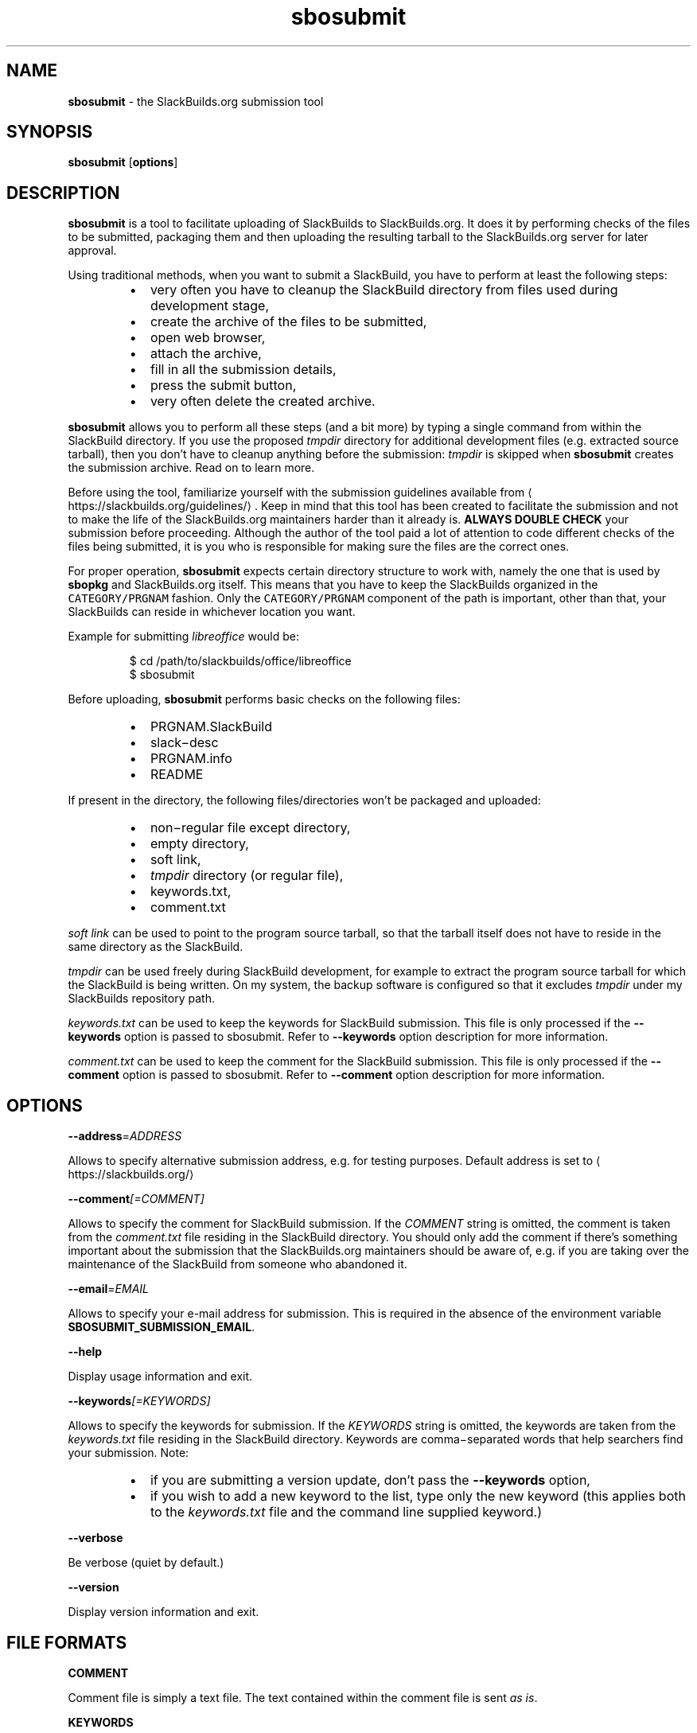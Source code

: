 .TH sbosubmit 1

.SH NAME
.PP
\fBsbosubmit\fP \- the SlackBuilds.org submission tool


.SH SYNOPSIS
.PP
\fBsbosubmit\fP [\fBoptions\fP]


.SH DESCRIPTION
.PP
\fBsbosubmit\fP is a tool to facilitate uploading of SlackBuilds to
SlackBuilds.org. It does it by performing checks of the files to be submitted,
packaging them and then uploading the resulting tarball to the SlackBuilds.org
server for later approval.

.PP
Using traditional methods, when you want to submit a SlackBuild,
you have to perform at least the following steps:

.RS
.IP \(bu 2
very often you have to cleanup the SlackBuild directory from files used during
development stage,
.IP \(bu 2
create the archive of the files to be submitted,
.IP \(bu 2
open web browser,
.IP \(bu 2
attach the archive,
.IP \(bu 2
fill in all the submission details,
.IP \(bu 2
press the submit button,
.IP \(bu 2
very often delete the created archive.

.RE

.PP
\fBsbosubmit\fP allows you to perform all these steps (and a bit more) by typing
a single command from within the SlackBuild directory. If you use the proposed
\fItmpdir\fP directory for additional development files (e.g. extracted source
tarball), then you don't have to cleanup anything before the submission:
\fItmpdir\fP is skipped when \fBsbosubmit\fP creates the submission archive.
Read on to learn more.

.PP
Before using the tool, familiarize yourself with the submission guidelines
available from 
\[la]https://slackbuilds.org/guidelines/\[ra]\&. Keep in mind that this tool
has been created to facilitate the submission and not to make the life of
the SlackBuilds.org maintainers harder than it already is.
\fBALWAYS DOUBLE CHECK\fP your submission before proceeding. Although the author
of the tool paid a lot of attention to code different checks of the files being
submitted, it is you who is responsible for making sure the files are
the correct ones.

.PP
For proper operation, \fBsbosubmit\fP expects certain directory structure to work
with, namely the one that is used by \fBsbopkg\fP and SlackBuilds.org itself.
This means that you have to keep the SlackBuilds organized in the
\fB\fCCATEGORY/PRGNAM\fR fashion. Only the \fB\fCCATEGORY/PRGNAM\fR component of the path is
important, other than that, your SlackBuilds can reside in whichever location
you want.

.PP
Example for submitting \fIlibreoffice\fP would be:

.PP
.RS

.nf
$ cd /path/to/slackbuilds/office/libreoffice
$ sbosubmit

.fi
.RE

.PP
Before uploading, \fBsbosubmit\fP performs basic checks on the following files:

.RS
.IP \(bu 2
PRGNAM.SlackBuild
.IP \(bu 2
slack−desc
.IP \(bu 2
PRGNAM.info
.IP \(bu 2
README

.RE

.PP
If present in the directory, the following files/directories won't be packaged
and uploaded:

.RS
.IP \(bu 2
non−regular file except directory,
.IP \(bu 2
empty directory,
.IP \(bu 2
soft link,
.IP \(bu 2
\fItmpdir\fP directory (or regular file),
.IP \(bu 2
keywords.txt,
.IP \(bu 2
comment.txt

.RE

.PP
\fIsoft link\fP can be used to point to the program source tarball, so that
the tarball itself does not have to reside in the same directory as
the SlackBuild.

.PP
\fItmpdir\fP can be used freely during SlackBuild development, for example to
extract the program source tarball for which the SlackBuild is being written.
On my system, the backup software is configured so that it excludes \fItmpdir\fP
under my SlackBuilds repository path.

.PP
\fIkeywords.txt\fP can be used to keep the keywords for SlackBuild submission.
This file is only processed if the \fB\-\-keywords\fP option is passed to sbosubmit.
Refer to \fB\-\-keywords\fP option description for more information.

.PP
\fIcomment.txt\fP can be used to keep the comment for the SlackBuild submission.
This file is only processed if the \fB\-\-comment\fP option is passed to sbosubmit.
Refer to \fB\-\-comment\fP option description for more information.


.SH OPTIONS
.PP
\fB\-\-address\fP=\fIADDRESS\fP

.PP
Allows to specify alternative submission address, e.g. for testing purposes.
Default address is set to 
\[la]https://slackbuilds.org/\[ra]

.PP
\fB\-\-comment\fP\fI[=COMMENT]\fP

.PP
Allows to specify the comment for SlackBuild submission. If the \fICOMMENT\fP string
is omitted, the comment is taken from the \fIcomment.txt\fP file residing in
the SlackBuild directory. You should only add the comment if there's something
important about the submission that the SlackBuilds.org maintainers should be
aware of, e.g. if you are taking over the maintenance of the SlackBuild from
someone who abandoned it.

.PP
\fB\-\-email\fP=\fIEMAIL\fP

.PP
Allows to specify your e\-mail address for submission. This is required in
the absence of the environment variable \fBSBOSUBMIT\_SUBMISSION\_EMAIL\fP\&.

.PP
\fB\-\-help\fP

.PP
Display usage information and exit.

.PP
\fB\-\-keywords\fP\fI[=KEYWORDS]\fP

.PP
Allows to specify the keywords for submission. If the \fIKEYWORDS\fP string is
omitted, the keywords are taken from the \fIkeywords.txt\fP file residing in
the SlackBuild directory. Keywords are comma−separated words that help searchers
find your submission. Note:

.RS
.IP \(bu 2
if you are submitting a version update, don't pass the \fB\-\-keywords\fP option,
.IP \(bu 2
if you wish to add a new keyword to the list, type only the new keyword (this
applies both to the \fIkeywords.txt\fP file and the command line supplied
keyword.)

.RE

.PP
\fB\-\-verbose\fP

.PP
Be verbose (quiet by default.)

.PP
\fB\-\-version\fP

.PP
Display version information and exit.


.SH FILE FORMATS
.PP
\fBCOMMENT\fP

.PP
Comment file is simply a text file. The text contained within the comment file
is sent \fIas is\fP\&.

.PP
\fBKEYWORDS\fP

.PP
Keywords file is a text file, where the keywords are separated by comma.
The keywords can span multiple lines, but remember that new line does not
separate the individual keywords, only comma does.


.SH ENVIRONMENT
.PP
\fBSBOSUBMIT\_SUBMISSION\_EMAIL\fP

.PP
Your e\-mail address as expected by SlackBuilds.org submission process.

.PP
\fBSBOSUBMIT\_INFO\_MAINTAINER\fP

.PP
The name that you put into \fIMAINTAINER\fP field of the \fI\&.info\fP file of
the submission. This value is only used to check if what you put into \fI\&.info\fP
file is correct \- if this value is empty, the check is not performed.

.PP
\fBSBOSUBMIT\_INFO\_EMAIL\fP

.PP
The e−mail address that you put into \fIEMAIL\fP field of the \fI\&.info\fP file of
the submission (some people prefer to put obfuscated e\-mail there, so it's
different from \fBSBOSUBMIT\_SUBMISSION\_EMAIL\fP, which has to be your real working
address.) This value is only used to check if what you put into \fI\&.info\fP file is
correct \- if this value is empty, the check is not performed.


.SH BUGS
.RS
.IP \(bu 2
If the submission is interrupted during the transfer to the server,
the temporary file \fI/tmp/sbosubmit.XXX\fP is not being removed.

.RE


.SH AUTHOR
.PP
Andrzej Telszewski <andrzej@telszewski.com>


.SH SEE ALSO
.PP
\fBslackpkg\fP(8), \fBsbopkg\fP(8), \fBslackrepo\fP(8).
